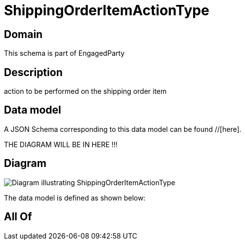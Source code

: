 = ShippingOrderItemActionType

[#domain]
== Domain

This schema is part of EngagedParty

[#description]
== Description
action to be performed on the shipping order item


[#data_model]
== Data model

A JSON Schema corresponding to this data model can be found //[here].

THE DIAGRAM WILL BE IN HERE !!!

[#diagram]
== Diagram
image::Resource_ShippingOrderItemActionType.png[Diagram illustrating ShippingOrderItemActionType]


The data model is defined as shown below:


[#all_of]
== All Of

